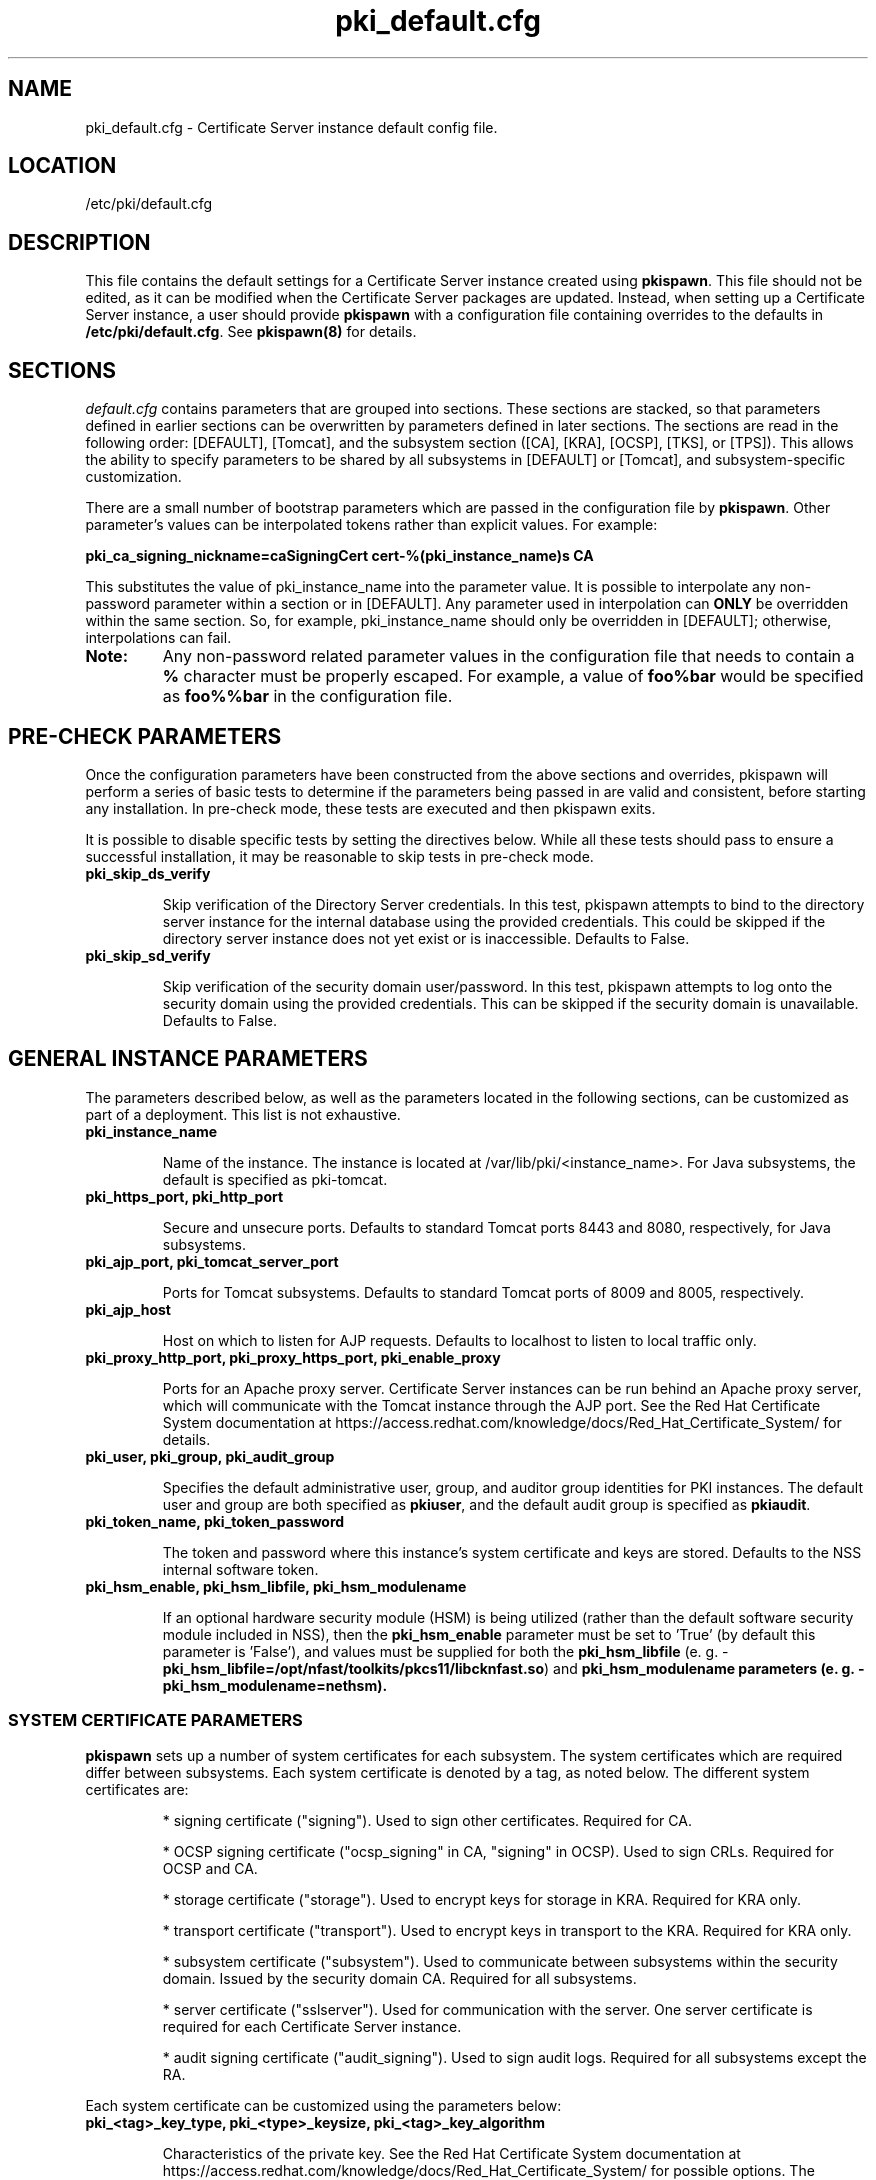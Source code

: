 .\" First parameter, NAME, should be all caps
.\" Second parameter, SECTION, should be 1-8, maybe w/ subsection
.\" other parameters are allowed: see man(7), man(1)
.TH pki_default.cfg 5 "December 13, 2012" "version 1.0" "PKI Default Instance Configuration" Ade Lee
.\" Please adjust this date whenever revising the man page.
.\"
.\" Some roff macros, for reference:
.\" .nh        disable hyphenation
.\" .hy        enable hyphenation
.\" .ad l      left justify
.\" .ad b      justify to both left and right margins
.\" .nf        disable filling
.\" .fi        enable filling
.\" .br        insert line break
.\" .sp <n>    insert n+1 empty lines
.\" for man page specific macros, see man(7)
.SH NAME
pki_default.cfg \- Certificate Server instance default config file.

.SH LOCATION
/etc/pki/default.cfg

.SH DESCRIPTION
This file contains the default settings for a Certificate Server instance created
using \fBpkispawn\fP.  This file should not be edited, as it can be modified when
the Certificate Server packages are updated.  Instead, when setting up a
Certificate Server instance, a user should provide \fBpkispawn\fP with a configuration
file containing overrides to the defaults in \fB/etc/pki/default.cfg\fP.
See \fBpkispawn(8)\fR for details.

.SH SECTIONS
\fIdefault.cfg\fP contains parameters that are grouped into sections.
These sections are stacked, so that parameters defined in earlier sections can
be overwritten by parameters defined in later sections. The sections are read
in the following order: [DEFAULT], [Tomcat], and the subsystem section ([CA],
[KRA], [OCSP], [TKS], or [TPS]). This allows the ability to specify parameters
to be shared by all subsystems in [DEFAULT] or [Tomcat], and subsystem-specific
customization.
.PP
There are a small number of bootstrap parameters which are passed in the configuration file by \fBpkispawn\fP. Other parameter's values can be interpolated tokens rather than explicit values. For example:
.PP
\fBpki_ca_signing_nickname=caSigningCert cert-%(pki_instance_name)s CA\fP
.PP
This substitutes the value of pki_instance_name into the parameter value.  It is possible to interpolate any non-password parameter within a section or in [DEFAULT]. Any parameter used in interpolation can \fBONLY\fP be overridden within the same section.  So, for example, pki_instance_name should only be overridden in [DEFAULT]; otherwise, interpolations can fail.
.TP
\fBNote:\fP
Any non-password related parameter values in the configuration file that needs to contain a \fB%\fP character must be properly escaped.  For example, a value of \fBfoo%bar\fP would be specified as \fBfoo%%bar\fP in the configuration file.

.SH PRE-CHECK PARAMETERS
Once the configuration parameters have been constructed from the above sections and
overrides, pkispawn will perform a series of basic tests to determine if the parameters
being passed in are valid and consistent, before starting any installation.  In
pre-check mode, these tests are executed and then pkispawn exits.

It is possible to disable specific tests by setting the directives below.  While all
these tests should pass to ensure a successful installation, it may be
reasonable to skip tests in pre-check mode.
.TP
.B pki_skip_ds_verify
.IP
Skip verification of the Directory Server credentials.  In this test, pkispawn attempts
to bind to the directory server instance for the internal database using the provided
credentials.  This could be skipped if the directory server instance does not yet
exist or is inaccessible.  Defaults to False.
.TP
.B pki_skip_sd_verify
.IP
Skip verification of the security domain user/password.  In this test, pkispawn
attempts to log onto the security domain using the provided credentials.  This can
be skipped if the security domain is unavailable. Defaults to False.

.SH GENERAL INSTANCE PARAMETERS
The parameters described below, as well as the parameters located in the following sections, can be customized as part of a deployment.  This list is not exhaustive.
.TP
.B pki_instance_name
.IP
Name of the instance. The instance is located at /var/lib/pki/<instance_name>.  For Java subsystems, the default is specified as pki-tomcat.
.TP
.B pki_https_port, pki_http_port
.IP
Secure and unsecure ports.  Defaults to standard Tomcat ports 8443 and 8080, respectively, for Java subsystems.
.TP
.B pki_ajp_port, pki_tomcat_server_port
.IP
Ports for Tomcat subsystems.  Defaults to standard Tomcat ports of 8009 and 8005, respectively.
.TP
.B pki_ajp_host
.IP
Host on which to listen for AJP requests.  Defaults to localhost to listen to local traffic only.
.TP
.B pki_proxy_http_port, pki_proxy_https_port, pki_enable_proxy
.IP
Ports for an Apache proxy server. Certificate Server instances can be run behind an Apache proxy server, which will communicate with the Tomcat instance through the AJP port.  See the Red Hat Certificate System documentation at https://access.redhat.com/knowledge/docs/Red_Hat_Certificate_System/ for details.
.TP
.B pki_user, pki_group, pki_audit_group
.IP
Specifies the default administrative user, group, and auditor group identities for PKI instances.  The default user and group are both specified as \fBpkiuser\fR, and the default audit group is specified as \fBpkiaudit\fR.
.TP
.B pki_token_name, pki_token_password
.IP
The token and password where this instance's system certificate and keys are stored.  Defaults to the NSS internal software token.
.TP
.B pki_hsm_enable, pki_hsm_libfile, pki_hsm_modulename
.IP
If an optional hardware security module (HSM) is being utilized (rather than the default software security module included in NSS), then the \fBpki_hsm_enable\fP parameter must be set to 'True' (by default this parameter is 'False'), and values must be supplied for both the \fBpki_hsm_libfile\fP (e. g. - \fBpki_hsm_libfile=/opt/nfast/toolkits/pkcs11/libcknfast.so\fP) and \fPpki_hsm_modulename\fB parameters (e. g. - \fBpki_hsm_modulename=nethsm\fP).

.SS SYSTEM CERTIFICATE PARAMETERS
\fBpkispawn\fP sets up a number of system certificates for each subsystem.  The system certificates which are required differ between subsystems.  Each system certificate is denoted by a tag, as noted below.  The different system certificates are:
.IP
* signing certificate ("signing").  Used to sign other certificates.  Required for CA.
.IP
* OCSP signing certificate ("ocsp_signing" in CA, "signing" in OCSP).  Used to sign CRLs.  Required for OCSP and CA.
.IP
* storage certificate ("storage").  Used to encrypt keys for storage in KRA.  Required for KRA only.
.IP
* transport certificate ("transport").  Used to encrypt keys in transport to the KRA.  Required for KRA only.
.IP
* subsystem certificate ("subsystem").  Used to communicate between subsystems within the security domain.  Issued by the security domain CA.  Required for all subsystems.
.IP
* server certificate ("sslserver").  Used for communication with the server.  One server certificate is required for each Certificate Server instance.
.IP
* audit signing certificate ("audit_signing").  Used to sign audit logs.  Required for all subsystems except the RA.
.PP
Each system certificate can be customized using the parameters below:
.TP
.B pki_<tag>_key_type, pki_<type>_keysize, pki_<tag>_key_algorithm
.IP
Characteristics of the private key. See the Red Hat Certificate System documentation at https://access.redhat.com/knowledge/docs/Red_Hat_Certificate_System/ for possible options.  The defaults are RSA for the type, 2048 bits for the key size, and SHA256withRSA for the algorithm.
.TP 
.B pki_<tag>_signing_algorithm
.IP
For signing certificates, the algorithm used for signing.  Defaults to SHA256withRSA.
.TP
.B pki_<tag>_token
.IP
Location where the certificate and private key are stored.  Defaults to the internal software NSS token database.
.TP
.B pki_<tag>_nickname
.IP
Nickname for the certificate in the token database.
.TP
.B pki_<tag>_subject_dn
.IP
Subject DN for the certificate.  The subject DN for the SSL Server certificate must include CN=<hostname>.
.SS ADMIN USER PARAMETERS
\fBpkispawn\fP creates a bootstrap administrative user that is a member of all the necessary groups to administer the installed subsystem.  On a security domain CA, the CA administrative user is also a member of the groups required to register a new subsystem on the security domain.  The certificate and keys for this administrative user are stored in a PKCS #12 file in \fBpki_client_dir\fP, and can be imported into a browser to administer the system.
.TP
.B pki_admin_name, pki_admin_uid
.IP
Name and UID of this administrative user.  Defaults to caadmin for CA, kraadmin for KRA, etc.
.TP
.B pki_admin_password
.IP
Password for the admin user.  This password is used to log into the pki-console (unless client authentication is enabled), as well as log into the security domain CA.
.TP
.B pki_admin_email
.IP
Email address for the admin user.
.TP
.B pki_admin_dualkey, pki_admin_keysize, pki_admin_key_type
.IP
Settings for the administrator certificate and keys.
.TP
.B pki_admin_subject_dn
.IP
Subject DN for the administrator certificate.  Defaults to \fBcn=PKI Administrator, e=%(pki_admin_email)s, o=%(pki_security_domain_name)s\fP.
.TP
.B pki_admin_nickname
Nickname for the administrator certificate.
.TP
.B pki_import_admin_cert
.IP
Set to True to import an existing admin certificate for the admin user, rather than generating a new one.  A subsystem-specific administrator will still be created within the subsystem's LDAP tree.  This is useful to allow multiple subsystems within the same instance to be more easily administered from the same browser by using a single certificate.

By default, this is set to False for CA subsystems and true for KRA, OCSP, TKS, and TPS subsystems.  In this case, the admin certificate is read from the file ca_admin.cert in \fBpki_client_dir\fP.

Note that cloned subsystems do not create a new administrative user.  The administrative user of the master subsystem is used instead, and the details of this master user are replicated during the install.
.TP
.B pki_client_admin_cert_p12
.IP
Location for the PKCS #12 file containing the administrative user's certificate and keys.  For a CA, this defaults to \fIca_admin_cert.p12\fP in the \fBpki_client_dir\fP directory.
.SS BACKUP PARAMETERS
.TP
.B pki_backup_keys, pki_backup_password
.IP
Set to True to back up the subsystem certificates and keys to a PKCS #12 file.  This file will be located in \fI/var/lib/pki/<instance_name>/alias\fP.  pki_backup_password is the password of the PKCS#12 file.
.TP
\fBImportant:\fP
Since HSM keys are stored in the HSM (hardware), they cannot be backed up to a PKCS #12 file (software).  Therefore, if \fBpki_hsm_enable\fP is set to True, \fBpki_backup_keys\fP should be set to False and \fBpki_backup_password\fP should be left unset (the default values in \fB/etc/pki/default.cfg\fP).  Failure to do so will result in \fBpkispawn\fP reporting this error and exiting.

.SS CLIENT DIRECTORY PARAMETERS
.TP
.B pki_client_dir
.IP
This is the location where all client data used during the installation is stored.  At the end of the invocation of \fBpkispawn\fP, the administrative user's certificate and keys are stored in a PKCS #12 file in this location.
.IP
\fBNote:\fP
When using an HSM, it is currently recommended to NOT specify a value for \fBpki_client_dir\fP that is different from the default value.
.TP
.B pki_client_database_dir,  pki_client_database_password
.IP
Location where an NSS token database is created in order to generate a key for the administrative user.  Usually, the data in this location is removed at the end of the installation, as the keys and certificates are stored in a PKCS #12 file in \fBpki_client_dir\fP.
.TP
.B pki_client_database_purge
.IP
Set to True to remove \fBpki_client_database_dir\fP at the end of the installation.  Defaults to True.
.SS INTERNAL DATABASE PARAMETERS
\x'-1'\fBpki_ds_hostname, pki_ds_ldap_port, pki_ds_ldaps_port\fR
.IP
Hostname and ports for the internal database.  Defaults to localhost, 389, and 636, respectively.
.PP
.B pki_ds_bind_dn, pki_ds_password
.IP
Credentials to connect to the database during installation.  Directory Manager-level access is required during installation to set up the relevant schema and database.  During the installation, a more restricted Certificate Server user is set up to client authentication connections to the database.  Some additional configuration is required, including setting up the directory server to use SSL.  See the documentation for details. 
.PP
.B pki_ds_secure_connection
.IP
Sets whether to require connections to the Directory Server using LDAPS.  This requires SSL to be set up on the Directory Server first.  Defaults to false.
.PP
.B pki_ds_secure_connection_ca_nickname
.IP
Once a Directory Server CA certificate has been imported into the PKI security databases (see \fBpki_ds_secure_connection_ca_pem_file\fP), \fBpki_ds_secure_connection_ca_nickname\fP will contain the nickname under which it is stored.  The \fBdefault.cfg\fP file contains a default value for this nickname.  This parameter is only utilized when \fBpki_ds_secure_connection\fP has been set to true.
.PP
.B pki_ds_secure_connection_ca_pem_file
.IP
The \fBpki_ds_secure_connection_ca_pem_file\fP parameter will consist of the fully-qualified path including the filename of a file which contains an exported copy of a Directory Server's CA certificate.  While this parameter is only utilized when \fBpki_ds_secure_connection\fP has been set to true, a valid value is required for this parameter whenever this condition exists.
.PP
.B pki_ds_remove_data
.IP
Sets whether to remove any data from the base DN before starting the installation.  Defaults to True.
.PP
.B pki_ds_base_dn
.IP
The base DN for the internal database.  It is advised that the Certificate Server have its own base DN for its internal database.  If the base DN does not exist, it will be created during the running of \fBpkispawn\fP.  For a cloned subsystem, the base DN for the clone subsystem MUST be the same as for the master subsystem.
.PP
.B pki_ds_database
.IP
Name of the back-end database.  It is advised that the Certificate Server have its own base DN for its internal database.  If the back-end does not exist, it will be created during the running of \fBpkispawn\fP.
.SS ISSUING CA PARAMETERS
\x'-1'\fBpki_issuing_ca_hostname, pki_issuing_ca_https_port, pki_issuing_ca_uri\fR
.IP
Hostname and port, or URI of the issuing CA.  Required for installations of subordinate CA and non-CA subsystems.  This should point to the CA that will issue the relevant system certificates for the subsystem.  In a default install, this defaults to the CA subsystem within the same instance.  The URI has the format https://<ca_hostname>:<ca_https_port>.
.PP
.SS MISCELLANEOUS PARAMETERS
\x'-1'\fBpki_restart_configured_instance\fR
.IP
Sets whether to restart the instance after configuration is complete.  Defaults to True.
.PP
.B pki_enable_access_log
.IP
Located in the [Tomcat] section, this variable determines whether the instance will enable (True) or disable (False) Tomcat access logging.  Defaults to True.
.PP
.B pki_enable_java_debugger
.IP
Sets whether to attach a Java debugger such as Eclipse to the instance for troubleshooting.  Defaults to False.
.PP
.B pki_enable_on_system_boot
.IP
Sets whether or not PKI instances should be started upon system boot.
.IP
Currently, if this PKI subsystem exists within a shared instance, and it has been configured to start upon system boot, then ALL other previously configured PKI subsystems within this shared instance will start upon system boot.
.IP
Similarly, if this PKI subsystem exists within a shared instance, and it has been configured to NOT start upon system boot, then ALL other previously configured PKI subsystems within this shared instance will NOT start upon system boot.
.IP
Additionally, if more than one PKI instance exists, no granularity exists which allows one PKI instance to be enabled while another PKI instance is disabled (i.e. - PKI instances are either all enabled or all disabled).  To provide this capability, the PKI instances must reside on separate machines.
.IP
Defaults to True (see the following note on why this was previously 'False').
.TP
\fBNote:\fP
Since this parameter did not exist prior to Dogtag 10.2.3, the default behavior of PKI instances in Dogtag 10.2.2 and prior was False.  To manually enable this behavior, obtain superuser privileges, and execute '\fBsystemctl enable pki-tomcatd.target\fP'; to manually disable this behavior, execute '\fBsystemctl disable pki-tomcatd.target\fP'.
.PP
.B pki_security_manager
.IP
Enables the Java security manager policies provided by the JDK to be used with the instance.  Defaults to True.
.PP
.SS SECURITY DOMAIN PARAMETERS
The security domain is a component that facilitates communication between subsystems.  The first CA installed hosts this component and is used to register subsequent subsystems with the security domain.  These subsystems can communicate with each other using their subsystem certificate, which is issued by the security domain CA.  For more information about the security domain component, see the Red Hat Certificate System documentation at https://access.redhat.com/knowledge/docs/Red_Hat_Certificate_System/.
.TP
.B pki_security_domain_hostname, pki_security_domain_https_port
.IP
Location of the security domain.  Required for KRA, OCSP, TKS, and TPS subsystems and for CA subsystems joining a security domain.  Defaults to the location of the CA subsystem within the same instance.
.TP
.B pki_security_domain_user, pki_security_domain_password
.IP
Administrative user of the security domain.  Required for KRA, OCSP, TKS, and TPS subsystems, and for CA subsystems joining a security domain.  Defaults to the administrative user for the CA subsystem within the same instance (caadmin).
.TP
.B pki_security_domain_name
.IP
The name of the security domain. This is required for the security domain CA.

.SS CLONE PARAMETERS
.TP
.B pki_clone
.IP
Installs a clone, rather than original, subsystem.
.TP
.B pki_clone_pkcs12_password, pki_clone_pkcs12_path
.IP
Location and password of the PKCS #12 file containing the system certificates for the master subsystem being cloned.  This file should be readable by the user that the Certificate Server is running as (default of pkiuser), and have the correct selinux context (pki_tomcat_cert_t).  This can be achieved by placing the file in \fI/var/lib/pki/<instance_name>/alias\fP.
.TP
\fBImportant:\fP
Since HSM keys are stored in the HSM (hardware), they cannot be copied to a PKCS #12 file (software).  For the case of clones using an HSM, this means that the HSM keys must be shared between the master and its clones.  Therefore, if \fBpki_hsm_enable\fP is set to True, both \fBpki_clone_pkcs12_path\fP and \fBpki_clone_pkcs12_password\fP should be left unset (the default values in \fB/etc/pki/default.cfg\fP).  Failure to do so will result in \fBpkispawn\fP reporting this error and exiting.
.TP
.B pki_clone_setup_replication
.IP
Defaults to True.  If set to False, the installer does not set up replication agreements from the master to the clone as part of the subsystem configuration.  In this case, it is expected that the top level suffix already exists, and that the data has already been replicated.  This option is useful if you want to use other tools to create and manage your replication topology, or if the baseDN is already replicated as part of a top-level suffix.
.TP
.B pki_clone_reindex_data
.IP
Defaults to False.  This parameter is only relevant when \fBpki_clone_setup_replication\fP is
set to False.  In this case, it is expected that the database has been prepared and replicated
as noted above.  Part of that preparation could involve adding indexes and indexing the data.
If you would like the Dogtag installer to add the indexes and reindex the data instead, set
\fBpki_clone_reindex_data\fP to True.
.TP
.B pki_clone_replication_master_port, pki_clone_replication_clone_port
.IP
Ports on which replication occurs.  These are the ports on the master and clone databases respectively.  Defaults to the internal database port. 
.TP
.B pki_clone_replicate_schema
.IP
Replicate schema when the replication agreement is set up and the new instance (consumer) is initialized.  Otherwise, the schema must be installed in the clone as a separate step beforehand.  This does not usually have to be changed.  Defaults to True.
.TP
.B pki_clone_replication_security
.IP
The type of security used for the replication data.  This can be set to SSL (using LDAPS), TLS, or None.  Defaults to None.  For SSL and TLS, SSL must be set up for the database instances beforehand.
.TP
.B pki_master_hostname, pki_master_https_port, pki_clone_uri
.IP
Hostname and port, or URI of the subsystem being cloned.  The URI format is https://<master_hostname>:<master_https_port>
where the default master hostname and https port are set to be the security domain's hostname and https port.

.SS CA SERIAL NUMBER PARAMETERS
\x'-1'\fBpki_serial_number_range_start, pki_serial_number_range_end\fR
.IP
Sets the range of serial numbers to be used when issuing certificates.  Values here are hexadecimal (without the 0x prefix).  It is useful to override these values when migrating data from another CA, so that serial number conflicts do not occur.  Defaults to 1 and 10000000 respectively.
.PP
.B pki_request_number_range_start, pki_request_number_range_end
.IP
Sets the range of request numbers to be used by the CA.  Values here are decimal.  It is useful to override these values when migrating data from another CA, so that request number conflicts do not occur.  Defaults to 1 and 10000000 respectively.
.PP
.B pki_replica_number_range_start, pki_replica_number_range_end
.IP
Sets the range of replica numbers to be used by the CA.  These numbers are used to identify database replicas in a replication topology.  Values here are decimal.  Defaults to 1 and 100 respectively.

.SS EXTERNAL CA CERTIFICATE PARAMETERS
\x'-1'\fBpki_external\fR
.IP
Sets whether the new CA will have a signing certificate that will be issued by an external CA.  This is a two step process.  In the first step, a CSR to be presented to the external CA is generated.  In the second step, the issued signing certificate and certificate chain are provided to the \fBpkispawn\fP utility to complete the installation.  Defaults to False.
.PP
.B pki_external_csr_path
.IP
Required in the first step of the external CA signing process.  The CSR will be printed to the screen and stored in this location.
.PP
.B pki_external_step_two
.IP
Specifies that this is the second step of the external CA process.  Defaults to False.
.PP
.B pki_external_ca_cert_path, pki_external_ca_cert_chain_path
.IP
Required for the second step of the external CA signing process.  This is the location of the CA signing cert (as issued by the external CA) and the external CA's certificate chain.
.SS SUBORDINATE CA CERTIFICATE PARAMETERS
\x'-1'\fBpki_subordinate\fR
.IP
Specifies whether the new CA which will be a subordinate of another CA.  The master CA is specified by \fBpki_issuing_ca\fP.  Defaults to False.
.TP
.B pki_subordinate_create_new_security_domain
.IP
Set to \fBTrue\fP if the subordinate CA will host its own security domain.  Defaults to \fBFalse\fP.
.TP
.B pki_subordinate_security_domain_name
.IP
Used when \fBpki_subordinate_create_security_domain\fP is set to \fBTrue\fP.  Specifies the name of the security domain to be hosted on the subordinate CA.

.SS STANDALONE PKI PARAMETERS
A stand-alone PKI subsystem is defined as a non-CA PKI subsystem that does not contain a CA as a part of its deployment, and functions as its own security domain.  Currently, only stand-alone KRAs are supported.
.TP
.B pki_standalone
.IP
Sets whether or not the new PKI subsystem will be stand-alone.  This is a two step process.  In the first step, CSRs for each of this stand-alone PKI subsystem's certificates will be generated so that they may be presented to the external CA.  In the second step, the issued certificates, external CA certificate, and external CA certificate chain are provided to the \fBpkispawn\fP utility to complete the installation.  Defaults to False.
.PP
.B pki_external_admin_csr_path
.IP
Will be generated by the first step of a stand-alone PKI process.  This is the location of the file containing the administrator's CSR (which will be presented to the external CA).  Defaults to '%(pki_instance_configuration_path)s/%(pki_subsystem_type)s_admin.csr'.
.PP
.B pki_external_audit_signing_csr_path
.IP
Will be generated by the first step of a stand-alone PKI process.  This is the location of the file containing the audit signing CSR (which will be presented to the external CA).  Defaults to '%(pki_instance_configuration_path)s/%(pki_subsystem_type)s_audit_signing.csr'.
.PP
.B pki_external_sslserver_csr_path
.IP
Will be generated by the first step of a stand-alone PKI process.  This is the location of the file containing the SSL server CSR (which will be presented to the external CA).  Defaults to '%(pki_instance_configuration_path)s/%(pki_subsystem_type)s_sslserver.csr'.
.PP
.B pki_external_storage_csr_path
.IP
[KRA ONLY] Will be generated by the first step of a stand-alone KRA process.  This is the location of the file containing the storage CSR (which will be presented to the external CA).  Defaults to '%(pki_instance_configuration_path)s/kra_storage.csr'.
.PP
.B pki_external_subsystem_csr_path
.IP
Will be generated by the first step of a stand-alone PKI process.  This is the location of the file containing the subsystem CSR (which will be presented to the external CA).  Defaults to '%(pki_instance_configuration_path)s/%(pki_subsystem_type)s_subsystem.csr'.
.PP
.B pki_external_transport_csr_path
.IP
[KRA ONLY] Will be generated by the first step of a stand-alone KRA process.  This is the location of the file containing the transport CSR (which will be presented to the external CA).  Defaults to '%(pki_instance_configuration_path)s/kra_transport.csr'.
.PP
.B pki_external_step_two
.IP
Specifies that this is the second step of a standalone PKI process.  Defaults to False.
.PP
.B pki_external_ca_cert_chain_path
.IP
Required for the second step of a stand-alone PKI process.  This is the location of the file containing the external CA signing certificate (as issued by the external CA).  Defaults to '%(pki_instance_configuration_path)s/external_ca.cert'.
.PP
.B pki_external_ca_cert_path
.IP
Required for the second step of a stand-alone PKI process.  This is the location of the file containing the external CA's certificate chain (as issued by the external CA).  Defaults to '%(pki_instance_configuration_path)s/external_ca_chain.cert'.
.PP
.B pki_external_admin_cert_path
.IP
Required for the second step of a stand-alone PKI process.  This is the location of the file containing the administrator's certificate (as issued by the external CA).  Defaults to '%(pki_instance_configuration_path)s/%(pki_subsystem_type)s_admin.cert'.
.PP
.B pki_external_audit_signing_cert_path
.IP
Required for the second step of a stand-alone PKI process.  This is the location of the file containing the audit signing certificate (as issued by the external CA).  Defaults to '%(pki_instance_configuration_path)s/%(pki_subsystem_type)s_audit_signing.cert'.
.PP
.B pki_external_sslserver_cert_path
.IP
Required for the second step of a stand-alone PKI process.  This is the location of the file containing the sslserver certificate (as issued by the external CA).  Defaults to '%(pki_instance_configuration_path)s/%(pki_subsystem_type)s_sslserver.cert'.
.PP
.B pki_external_storage_cert_path
.IP
[KRA ONLY] Required for the second step of a stand-alone KRA process.  This is the location of the file containing the storage certificate (as issued by the external CA).  Defaults to '%(pki_instance_configuration_path)s/kra_storage.cert'.
.PP
.B pki_external_subsystem_cert_path
.IP
Required for the second step of a stand-alone PKI process.  This is the location of the file containing the subsystem certificate (as issued by the external CA).  Defaults to '%(pki_instance_configuration_path)s/%(pki_subsystem_type)s_subsystem.cert'.
.PP
.B pki_external_transport_cert_path
.IP
[KRA ONLY] Required for the second step of a stand-alone KRA process.  This is the location of the file containing the transport certificate (as issued by the external CA).  Defaults to '%(pki_instance_configuration_path)s/kra_transport.cert'.

.SS TPS PARAMETERS
.BR
.TP
.B pki_authdb_basedn
.IP
Specifies the base DN of TPS authentication database.
.TP
.B pki_authdb_hostname
.IP
Specifies the hostname of TPS authentication database. Defaults to localhost.
.TP
.B pki_authdb_port
.IP
Specifies the port number of TPS authentication database. Defaults to 389.
.TP
.B pki_authdb_secure_conn
.IP
Specifies whether to use a secure connection to TPS authentication database.
Defaults to False.
.TP
.B pki_enable_server_side_keygen
.IP
Specifies whether to enable server-side key generation. Defaults to False.
The location of the KRA instance should be specified in the \fBpki_kra_uri\fP
parameter.
.TP
.B pki_ca_uri
.IP
Specifies the URI of the CA instance used by TPS to create and revoke user
certificates. Defaults to the instance in which the TPS is running.
.TP
.B pki_kra_uri
.IP
Specifies the URI of the KRA instance used by TPS to archive and recover
keys. Required if server-side key generation is enabled using the
\fBpki_enable_server_side_keygen\fP parameter. Defaults to the instance in
which the TPS is running.
.TP
.B pki_tks_uri
.IP
Specifies the URI of the TKS instance used by TPS to generate symmetric keys.
Defaults to the instance in which the TPS is running.

.SH AUTHORS
Ade Lee <alee@redhat.com>.  \fBpkispawn\fP was written by the Dogtag project.

.SH COPYRIGHT
Copyright (c) 2012 Red Hat, Inc. This is licensed under the GNU General Public License, version 2 (GPLv2). A copy of this license is available at http://www.gnu.org/licenses/old-licenses/gpl-2.0.txt.

.SH SEE ALSO
.BR pkispawn(8)
